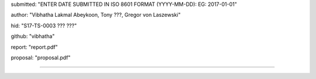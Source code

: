 submitted: "ENTER DATE SUBMITTED IN ISO 8601 FORMAT (YYYY-MM-DD): EG: 2017-01-01"

author: "Vibhatha Lakmal Abeykoon, Tony ???, Gregor von Laszewski"

hid: "S17-TS-0003 ??? ???"

github: "vibhatha"

report: "report.pdf"

proposal: "proposal.pdf"

--------------------------------------------------------------------------------
